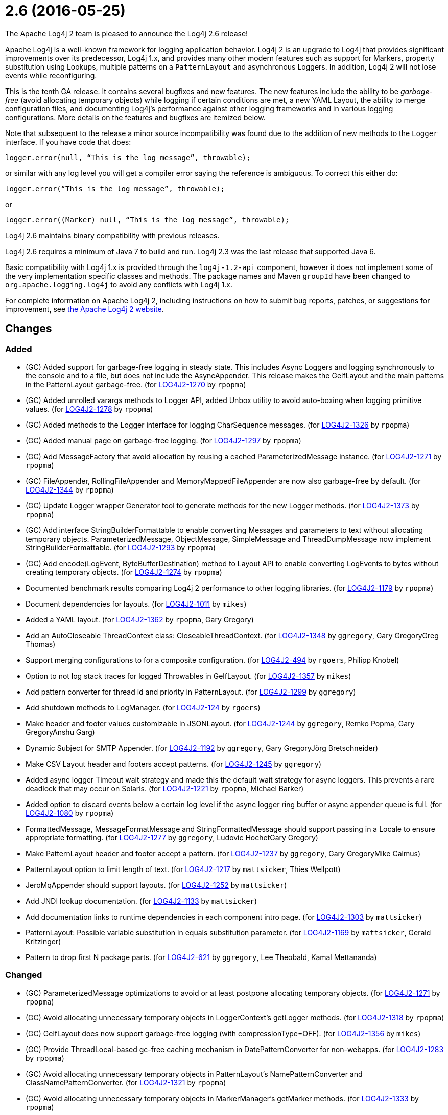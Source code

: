 ////
    Licensed to the Apache Software Foundation (ASF) under one or more
    contributor license agreements.  See the NOTICE file distributed with
    this work for additional information regarding copyright ownership.
    The ASF licenses this file to You under the Apache License, Version 2.0
    (the "License"); you may not use this file except in compliance with
    the License.  You may obtain a copy of the License at

         https://www.apache.org/licenses/LICENSE-2.0

    Unless required by applicable law or agreed to in writing, software
    distributed under the License is distributed on an "AS IS" BASIS,
    WITHOUT WARRANTIES OR CONDITIONS OF ANY KIND, either express or implied.
    See the License for the specific language governing permissions and
    limitations under the License.
////

////
*DO NOT EDIT THIS FILE!!*
This file is automatically generated from the release changelog directory!
////

= 2.6 (2016-05-25)
The Apache Log4j 2 team is pleased to announce the Log4j 2.6 release!

Apache Log4j is a well-known framework for logging application behavior.
Log4j 2 is an upgrade to Log4j that provides significant improvements over its predecessor, Log4j 1.x, and provides many other modern features such as support for Markers, property substitution using Lookups, multiple patterns on a `PatternLayout` and asynchronous Loggers.
In addition, Log4j 2 will not lose events while reconfiguring.

This is the tenth GA release.
It contains several bugfixes and new features.
The new features include the ability to be _garbage-free_ (avoid allocating temporary objects) while logging if certain conditions are met, a new YAML Layout, the ability to merge configuration files, and documenting Log4j's performance against other logging frameworks and in various logging configurations.
More details on the features and bugfixes are itemized below.

Note that subsequent to the release a minor source incompatibility was found due to the addition of new methods to the `Logger` interface.
If you have code that does:

[source,java]
----
logger.error(null, “This is the log message”, throwable);
----

or similar with any log level you will get a compiler error saying the reference is ambiguous.
To correct this either do:

[source,java]
----
logger.error(“This is the log message”, throwable);
----

or

[source,java]
----
logger.error((Marker) null, “This is the log message”, throwable);
----

Log4j 2.6 maintains binary compatibility with previous releases.

Log4j 2.6 requires a minimum of Java 7 to build and run.
Log4j 2.3 was the last release that supported Java 6.

Basic compatibility with Log4j 1.x is provided through the `log4j-1.2-api` component, however it does
not implement some of the very implementation specific classes and methods.
The package names and Maven `groupId` have been changed to `org.apache.logging.log4j` to avoid any conflicts with Log4j 1.x.

For complete information on Apache Log4j 2, including instructions on how to submit bug reports, patches, or suggestions for improvement, see http://logging.apache.org/log4j/2.x/[the Apache Log4j 2 website].

== Changes

=== Added

* (GC) Added support for garbage-free logging in steady state.
        This includes Async Loggers and logging synchronously to the console and to a file,
        but does not include the AsyncAppender. This release makes the GelfLayout and
        the main patterns in the PatternLayout garbage-free. (for https://issues.apache.org/jira/browse/LOG4J2-1270[LOG4J2-1270] by `rpopma`)
* (GC) Added unrolled varargs methods to Logger API, added Unbox utility to avoid auto-boxing when logging primitive values. (for https://issues.apache.org/jira/browse/LOG4J2-1278[LOG4J2-1278] by `rpopma`)
* (GC) Added methods to the Logger interface for logging CharSequence messages. (for https://issues.apache.org/jira/browse/LOG4J2-1326[LOG4J2-1326] by `rpopma`)
* (GC) Added manual page on garbage-free logging. (for https://issues.apache.org/jira/browse/LOG4J2-1297[LOG4J2-1297] by `rpopma`)
* (GC) Add MessageFactory that avoid allocation by reusing a cached ParameterizedMessage instance. (for https://issues.apache.org/jira/browse/LOG4J2-1271[LOG4J2-1271] by `rpopma`)
* (GC) FileAppender, RollingFileAppender and MemoryMappedFileAppender are now also garbage-free by default. (for https://issues.apache.org/jira/browse/LOG4J2-1344[LOG4J2-1344] by `rpopma`)
* (GC) Update Logger wrapper Generator tool to generate methods for the new Logger methods. (for https://issues.apache.org/jira/browse/LOG4J2-1373[LOG4J2-1373] by `rpopma`)
* (GC) Add interface StringBuilderFormattable to enable converting Messages and parameters to text without allocating temporary objects.
        ParameterizedMessage, ObjectMessage, SimpleMessage and ThreadDumpMessage now implement StringBuilderFormattable. (for https://issues.apache.org/jira/browse/LOG4J2-1293[LOG4J2-1293] by `rpopma`)
* (GC) Add encode(LogEvent, ByteBufferDestination) method to Layout API to enable converting LogEvents to bytes without creating temporary objects. (for https://issues.apache.org/jira/browse/LOG4J2-1274[LOG4J2-1274] by `rpopma`)
* Documented benchmark results comparing Log4j 2 performance to other logging libraries. (for https://issues.apache.org/jira/browse/LOG4J2-1179[LOG4J2-1179] by `rpopma`)
* Document dependencies for layouts. (for https://issues.apache.org/jira/browse/LOG4J2-1011[LOG4J2-1011] by `mikes`)
* Added a YAML layout. (for https://issues.apache.org/jira/browse/LOG4J2-1362[LOG4J2-1362] by `rpopma`, Gary Gregory)
* Add an AutoCloseable ThreadContext class: CloseableThreadContext. (for https://issues.apache.org/jira/browse/LOG4J2-1348[LOG4J2-1348] by `ggregory`, Gary GregoryGreg Thomas)
* Support merging configurations to for a composite configuration. (for https://issues.apache.org/jira/browse/LOG4J2-494[LOG4J2-494] by `rgoers`, Philipp Knobel)
* Option to not log stack traces for logged Throwables in GelfLayout. (for https://issues.apache.org/jira/browse/LOG4J2-1357[LOG4J2-1357] by `mikes`)
* Add pattern converter for thread id and priority in PatternLayout. (for https://issues.apache.org/jira/browse/LOG4J2-1299[LOG4J2-1299] by `ggregory`)
* Add shutdown methods to LogManager. (for https://issues.apache.org/jira/browse/LOG4J2-124[LOG4J2-124] by `rgoers`)
* Make header and footer values customizable in JSONLayout. (for https://issues.apache.org/jira/browse/LOG4J2-1244[LOG4J2-1244] by `ggregory`, Remko Popma, Gary GregoryAnshu Garg)
* Dynamic Subject for SMTP Appender. (for https://issues.apache.org/jira/browse/LOG4J2-1192[LOG4J2-1192] by `ggregory`, Gary GregoryJörg Bretschneider)
* Make CSV Layout header and footers accept patterns. (for https://issues.apache.org/jira/browse/LOG4J2-1245[LOG4J2-1245] by `ggregory`)
* Added async logger Timeout wait strategy and made this the default wait strategy for async loggers.
        This prevents a rare deadlock that may occur on Solaris. (for https://issues.apache.org/jira/browse/LOG4J2-1221[LOG4J2-1221] by `rpopma`, Michael Barker)
* Added option to discard events below a certain log level if the async logger ring buffer
        or async appender queue is full. (for https://issues.apache.org/jira/browse/LOG4J2-1080[LOG4J2-1080] by `rpopma`)
* FormattedMessage, MessageFormatMessage and StringFormattedMessage should support passing in a Locale to ensure appropriate formatting. (for https://issues.apache.org/jira/browse/LOG4J2-1277[LOG4J2-1277] by `ggregory`, Ludovic HochetGary Gregory)
* Make PatternLayout header and footer accept a pattern. (for https://issues.apache.org/jira/browse/LOG4J2-1237[LOG4J2-1237] by `ggregory`, Gary GregoryMike Calmus)
* PatternLayout option to limit length of text. (for https://issues.apache.org/jira/browse/LOG4J2-1217[LOG4J2-1217] by `mattsicker`, Thies Wellpott)
* JeroMqAppender should support layouts. (for https://issues.apache.org/jira/browse/LOG4J2-1252[LOG4J2-1252] by `mattsicker`)
* Add JNDI lookup documentation. (for https://issues.apache.org/jira/browse/LOG4J2-1133[LOG4J2-1133] by `mattsicker`)
* Add documentation links to runtime dependencies in each component intro page. (for https://issues.apache.org/jira/browse/LOG4J2-1303[LOG4J2-1303] by `mattsicker`)
* PatternLayout: Possible variable substitution in equals substitution parameter. (for https://issues.apache.org/jira/browse/LOG4J2-1169[LOG4J2-1169] by `mattsicker`, Gerald Kritzinger)
* Pattern to drop first N package parts. (for https://issues.apache.org/jira/browse/LOG4J2-621[LOG4J2-621] by `ggregory`, Lee Theobald, Kamal Mettananda)

=== Changed

* (GC) ParameterizedMessage optimizations to avoid or at least postpone allocating temporary objects. (for https://issues.apache.org/jira/browse/LOG4J2-1271[LOG4J2-1271] by `rpopma`)
* (GC) Avoid allocating unnecessary temporary objects in LoggerContext's getLogger methods. (for https://issues.apache.org/jira/browse/LOG4J2-1318[LOG4J2-1318] by `rpopma`)
* (GC) GelfLayout does now support garbage-free logging (with compressionType=OFF). (for https://issues.apache.org/jira/browse/LOG4J2-1356[LOG4J2-1356] by `mikes`)
* (GC) Provide ThreadLocal-based gc-free caching mechanism in DatePatternConverter for non-webapps. (for https://issues.apache.org/jira/browse/LOG4J2-1283[LOG4J2-1283] by `rpopma`)
* (GC) Avoid allocating unnecessary temporary objects in PatternLayout's NamePatternConverter and ClassNamePatternConverter. (for https://issues.apache.org/jira/browse/LOG4J2-1321[LOG4J2-1321] by `rpopma`)
* (GC) Avoid allocating unnecessary temporary objects in MarkerManager's getMarker methods. (for https://issues.apache.org/jira/browse/LOG4J2-1333[LOG4J2-1333] by `rpopma`)
* (GC) ConsoleAppender is now garbage-free by default. This logic is reusable for all AbstractOutputStreamAppender subclasses. (for https://issues.apache.org/jira/browse/LOG4J2-1343[LOG4J2-1343] by `rpopma`)
* (GC) Improve LoggerConfig's data structure for AppenderControl objects to avoid allocating temporary objects during
        traversal for each log event. (for https://issues.apache.org/jira/browse/LOG4J2-1272[LOG4J2-1272] by `rpopma`)
* (GC) Update PatternLayout to utilize gc-free mechanism for LogEvent processing. (for https://issues.apache.org/jira/browse/LOG4J2-1291[LOG4J2-1291] by `rpopma`)
* (GC) Update RandomAccessFileAppender and RollingRandomAccessFileAppender to utilize gc-free Layout.encode() method. (for https://issues.apache.org/jira/browse/LOG4J2-1292[LOG4J2-1292] by `rpopma`)
* (Log4j-internal) Provide message text as CharSequence for some message types to optimize some layouts. (for https://issues.apache.org/jira/browse/LOG4J2-1365[LOG4J2-1365] by `mikes`)
* Update SLF4J from 1.7.13 to 1.7.21. (for https://issues.apache.org/jira/browse/LOG4J2-1375[LOG4J2-1375] by `rpopma`)
* Update Apache Commons CSV from 1.2 to 1.3. (for https://issues.apache.org/jira/browse/LOG4J2-1384[LOG4J2-1384] by `ggregory`)
* (Doc) Clarify documentation for properties that control Log4j behaviour. (for https://issues.apache.org/jira/browse/LOG4J2-1345[LOG4J2-1345] by `rpopma`)
* Migrate tests from Logback 1.1.3 to 1.1.7. (for https://issues.apache.org/jira/browse/LOG4J2-1374[LOG4J2-1374] by `rpopma`)
* Add enhanced entry and exit methods. (for https://issues.apache.org/jira/browse/LOG4J2-1255[LOG4J2-1255] by `rgoers`)
* Update LMAX Disruptor from 3.3.2 to 3.3.4. (for https://issues.apache.org/jira/browse/LOG4J2-1253[LOG4J2-1253] by `ggregory`)
* Update Jackson from 2.7.0 to 2.7.2. (for https://issues.apache.org/jira/browse/LOG4J2-1304[LOG4J2-1304] by `ggregory`)
* Update Jackson from 2.7.3 to 2.7.4. (for https://issues.apache.org/jira/browse/LOG4J2-1380[LOG4J2-1380] by `ggregory`)
* Update SLF4J from 1.7.12 to 1.7.13. (for https://issues.apache.org/jira/browse/LOG4J2-1219[LOG4J2-1219] by `ggregory`)
* Update Kafka client from 0.9.0.0 to 0.9.0.1. (for https://issues.apache.org/jira/browse/LOG4J2-1294[LOG4J2-1294] by `ggregory`)
* Update javax.mail from 1.5.4 to 1.5.5. (for https://issues.apache.org/jira/browse/LOG4J2-1352[LOG4J2-1352] by `ggregory`)
* Update Jackson from 2.6.4 to 2.7.0. (for https://issues.apache.org/jira/browse/LOG4J2-1249[LOG4J2-1249] by `ggregory`)
* Update Apache Commons Compress from 1.10 to 1.11. (for https://issues.apache.org/jira/browse/LOG4J2-1358[LOG4J2-1358] by `ggregory`)
* Misleading Value In Properties Example. (for https://issues.apache.org/jira/browse/LOG4J2-1233[LOG4J2-1233] by `ggregory`, Bahri Gencsoy)
* Update Google java-allocation-instrumenter from 3.0 to 3.0.1. (for https://issues.apache.org/jira/browse/LOG4J2-1388[LOG4J2-1388] by `rpopma`)
* Update Jackson from 2.7.2 to 2.7.3. (for https://issues.apache.org/jira/browse/LOG4J2-1351[LOG4J2-1351] by `ggregory`)
* Update Jackson from 2.6.3 to 2.6.4. (for https://issues.apache.org/jira/browse/LOG4J2-1239[LOG4J2-1239] by `ggregory`)
* Update Liquibase from 3.3.5 to 3.4.2. (for https://issues.apache.org/jira/browse/LOG4J2-1240[LOG4J2-1240] by `ggregory`)
* JeroMqAppender should use ShutdownCallbackRegistry instead of runtime hooks. (for https://issues.apache.org/jira/browse/LOG4J2-1306[LOG4J2-1306] by `mattsicker`)
* Remove need to pre-specify appender et al. identifiers in property file config format. (for https://issues.apache.org/jira/browse/LOG4J2-1308[LOG4J2-1308] by `mattsicker`)
* Remove serializability from classes that don't need it. (for https://issues.apache.org/jira/browse/LOG4J2-1300[LOG4J2-1300] by `mattsicker`)
* org.apache.logging.log4j.core.LoggerContext#updateLoggers should call firePropertyChangeEvent. (for https://issues.apache.org/jira/browse/LOG4J2-1206[LOG4J2-1206] by `mattsicker`)
* Update Log4j 1.x migration guide to include information about system property lookup syntax changes. (for https://issues.apache.org/jira/browse/LOG4J2-1322[LOG4J2-1322] by `mattsicker`)

=== Fixed

* Copying a MutableLogEvent using Log4jLogEvent.Builder should not unnecessarily obtain caller location information. (for https://issues.apache.org/jira/browse/LOG4J2-1382[LOG4J2-1382] by `rpopma`)
* (GC) AsyncLogger should use thread-local translator by default. (for https://issues.apache.org/jira/browse/LOG4J2-1269[LOG4J2-1269] by `rpopma`)
* Fixed memory leak related to shutdown hook. (for https://issues.apache.org/jira/browse/LOG4J2-1387[LOG4J2-1387] by `rpopma`)
* (GC) LoggerConfig.getProperties() should not allocate on each call. (for https://issues.apache.org/jira/browse/LOG4J2-1281[LOG4J2-1281] by `rpopma`)
* Generate MDC properties as a JSON map in JSONLayout, with option to output as list of map entries. (for https://issues.apache.org/jira/browse/LOG4J2-623[LOG4J2-623] by `rpopma`)
* XMLLayout indents, but not the first child tag (Event). (for https://issues.apache.org/jira/browse/LOG4J2-1372[LOG4J2-1372] by `rgoers`, Gary GregoryKamal Mettananda)
* (Log4j-internal) StatusLogger dropped exceptions when logging parameterized messages. (for https://issues.apache.org/jira/browse/LOG4J2-1368[LOG4J2-1368] by `rpopma`)
* Properties Configuration did not support includeLocation attribute on Loggers. (for https://issues.apache.org/jira/browse/LOG4J2-1363[LOG4J2-1363] by `rgoers`)
* The ConfigurationSource was not saved for BuiltConfigurations so monitor interval had no effect. (for https://issues.apache.org/jira/browse/LOG4J2-1263[LOG4J2-1263] by `rgoers`)
* "xz" compression results in plaintext, uncompressed files. (for https://issues.apache.org/jira/browse/LOG4J2-1369[LOG4J2-1369] by `ggregory`, Gary GregoryAlex Birch)
* Logger methods taking Supplier parameters now correctly handle cases where the supplied value is a Message. (for https://issues.apache.org/jira/browse/LOG4J2-1280[LOG4J2-1280] by `rpopma`)
* Deprecate org.apache.logging.log4j.util.MessageSupplier. (for https://issues.apache.org/jira/browse/LOG4J2-1280[LOG4J2-1280] by `ggregory`)
* Made default MessageFactory configurable. (for https://issues.apache.org/jira/browse/LOG4J2-1284[LOG4J2-1284] by `rpopma`)
* Configuration file error does not show cause exception. (for https://issues.apache.org/jira/browse/LOG4J2-1309[LOG4J2-1309] by `ggregory`)
* Change flow logging text from "entry' to "Enter" and "exit" to "Exit". (for https://issues.apache.org/jira/browse/LOG4J2-1289[LOG4J2-1289] by `ggregory`)
* LoggerFactory in 1.2 API module is not compatible with 1.2. (for https://issues.apache.org/jira/browse/LOG4J2-1336[LOG4J2-1336] by `ggregory`, Zbynek Vyskovsky)
* Exception from Log4jServletContextListener prevents jetty-maven-plugin run-forked. (for https://issues.apache.org/jira/browse/LOG4J2-1346[LOG4J2-1346] by `ggregory`)
* Improve error handling in the Async Logger background thread: the new default exception handler no longer rethrows the error. (for https://issues.apache.org/jira/browse/LOG4J2-1324[LOG4J2-1324] by `rpopma`)
* No configuration reload is triggered under Windows when replacing the configuration file with one that has older last modified date. (for https://issues.apache.org/jira/browse/LOG4J2-1354[LOG4J2-1354] by `ggregory`, Arkadiusz Adolph)
* (Perf) AsyncLogger performance optimization: avoid calling instanceof TimestampMessage in hot path. (for https://issues.apache.org/jira/browse/LOG4J2-1339[LOG4J2-1339] by `rpopma`)
* FixedDateFormat was incorrect for formats having MMM with the French locale. (for https://issues.apache.org/jira/browse/LOG4J2-1268[LOG4J2-1268] by `rpopma`)
* Creation of a LoggerContext will fail if shutdown is in progress. LogManager will default to SimpleLogger instead. (for https://issues.apache.org/jira/browse/LOG4J2-1222[LOG4J2-1222] by `rgoers`)
* TlsSyslogFrame calculates message length incorrectly. (for https://issues.apache.org/jira/browse/LOG4J2-1260[LOG4J2-1260] by `ggregory`, Gary GregoryBlake Day)
* LoggerMessageSupplierTest and LoggerSupplierTest are Locale sensitive. (for https://issues.apache.org/jira/browse/LOG4J2-1276[LOG4J2-1276] by `ggregory`, Ludovic Hochet)
* Fixed broken nanotime in pattern layout. (for https://issues.apache.org/jira/browse/LOG4J2-1248[LOG4J2-1248] by `rpopma`)
* Don't concatenate SYSLOG Messages. (for https://issues.apache.org/jira/browse/LOG4J2-1230[LOG4J2-1230] by `ggregory`, Ralph Goers, Gary GregoryVladimir Hudec)
* Fix documentation to specify the correct default wait strategy used by async loggers. (for https://issues.apache.org/jira/browse/LOG4J2-1212[LOG4J2-1212] by `rpopma`)
* Async DynamicThresholdFilter does not use the log event's context map. (for https://issues.apache.org/jira/browse/LOG4J2-1258[LOG4J2-1258] by `ggregory`, Francis Lalonde)
* Documentation/XSD inconsistencies. (for https://issues.apache.org/jira/browse/LOG4J2-1215[LOG4J2-1215] by `ggregory`, Erik Kemperman)
* Incorrect log rotation in last week of year. (for https://issues.apache.org/jira/browse/LOG4J2-1232[LOG4J2-1232] by `ggregory`, Nikolai)
* org.apache.logging.log4j.core.net.TcpSocketManager and other classes does not report internal exceptions to the status logger. (for https://issues.apache.org/jira/browse/LOG4J2-1238[LOG4J2-1238] by `ggregory`)
* Fix typo in Flow Tracing documentation. (for https://issues.apache.org/jira/browse/LOG4J2-1254[LOG4J2-1254] by `rpopma`, Josh Trow)
* Fix JUL bridge issue where LogRecord.getParameters() is used when null. (for https://issues.apache.org/jira/browse/LOG4J2-1251[LOG4J2-1251] by `mattsicker`, Romain Manni-Bucau)
* Fix RollingAppenderNoUnconditionalDeleteTest repeat test runs from failing. (for https://issues.apache.org/jira/browse/LOG4J2-1275[LOG4J2-1275] by `mattsicker`, Ludovic Hochet)
* NullPointerException in MapLookup.lookup if the event is null. (for https://issues.apache.org/jira/browse/LOG4J2-1227[LOG4J2-1227] by `mattsicker`, Olivier Lemasle)
* Stop throwing unnecessary exception in Log4jServletContextListener.contextDestroyed(). (for https://issues.apache.org/jira/browse/LOG4J2-1262[LOG4J2-1262] by `mattsicker`)
* Add a Log4jLookup class to help write log files relative to log4j2.xml. (for https://issues.apache.org/jira/browse/LOG4J2-1050[LOG4J2-1050] by `mattsicker`, Adam Retter)
* ClassNotFoundException for BundleContextSelector when initialising in an OSGi environment. (for https://issues.apache.org/jira/browse/LOG4J2-920[LOG4J2-920] by `mattsicker`, Ludovic Hochet)
* Fix NoClassDefFoundError in ReflectionUtil on Google App Engine. (for https://issues.apache.org/jira/browse/LOG4J2-1330[LOG4J2-1330] by `mattsicker`)
* JndiLookup mindlessly casts to String and should use String.valueOf(). (for https://issues.apache.org/jira/browse/LOG4J2-1310[LOG4J2-1310] by `mattsicker`)
* Log4jWebInitializerImpl: Use Thread instead of Class for fallback classloader. (for https://issues.apache.org/jira/browse/LOG4J2-248[LOG4J2-248] by `mattsicker`)
* JSONLayout doesn't add a comma between log events. (for https://issues.apache.org/jira/browse/LOG4J2-908[LOG4J2-908] by `ggregory`, Konstantinos Liakos, Patrick Flaherty, Robin Coe)

